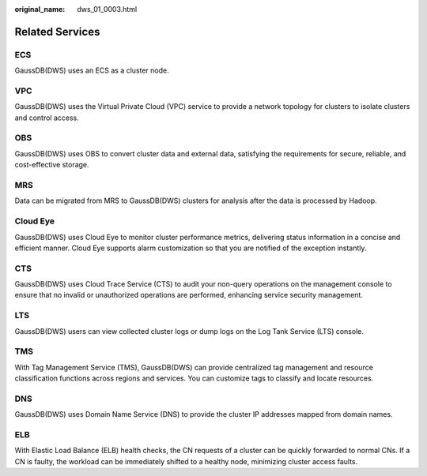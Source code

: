 :original_name: dws_01_0003.html

.. _dws_01_0003:

Related Services
================

ECS
---

GaussDB(DWS) uses an ECS as a cluster node.

VPC
---

GaussDB(DWS) uses the Virtual Private Cloud (VPC) service to provide a network topology for clusters to isolate clusters and control access.

OBS
---

GaussDB(DWS) uses OBS to convert cluster data and external data, satisfying the requirements for secure, reliable, and cost-effective storage.

MRS
---

Data can be migrated from MRS to GaussDB(DWS) clusters for analysis after the data is processed by Hadoop.

Cloud Eye
---------

GaussDB(DWS) uses Cloud Eye to monitor cluster performance metrics, delivering status information in a concise and efficient manner. Cloud Eye supports alarm customization so that you are notified of the exception instantly.

CTS
---

GaussDB(DWS) uses Cloud Trace Service (CTS) to audit your non-query operations on the management console to ensure that no invalid or unauthorized operations are performed, enhancing service security management.

LTS
---

GaussDB(DWS) users can view collected cluster logs or dump logs on the Log Tank Service (LTS) console.

TMS
---

With Tag Management Service (TMS), GaussDB(DWS) can provide centralized tag management and resource classification functions across regions and services. You can customize tags to classify and locate resources.

DNS
---

GaussDB(DWS) uses Domain Name Service (DNS) to provide the cluster IP addresses mapped from domain names.

ELB
---

With Elastic Load Balance (ELB) health checks, the CN requests of a cluster can be quickly forwarded to normal CNs. If a CN is faulty, the workload can be immediately shifted to a healthy node, minimizing cluster access faults.
